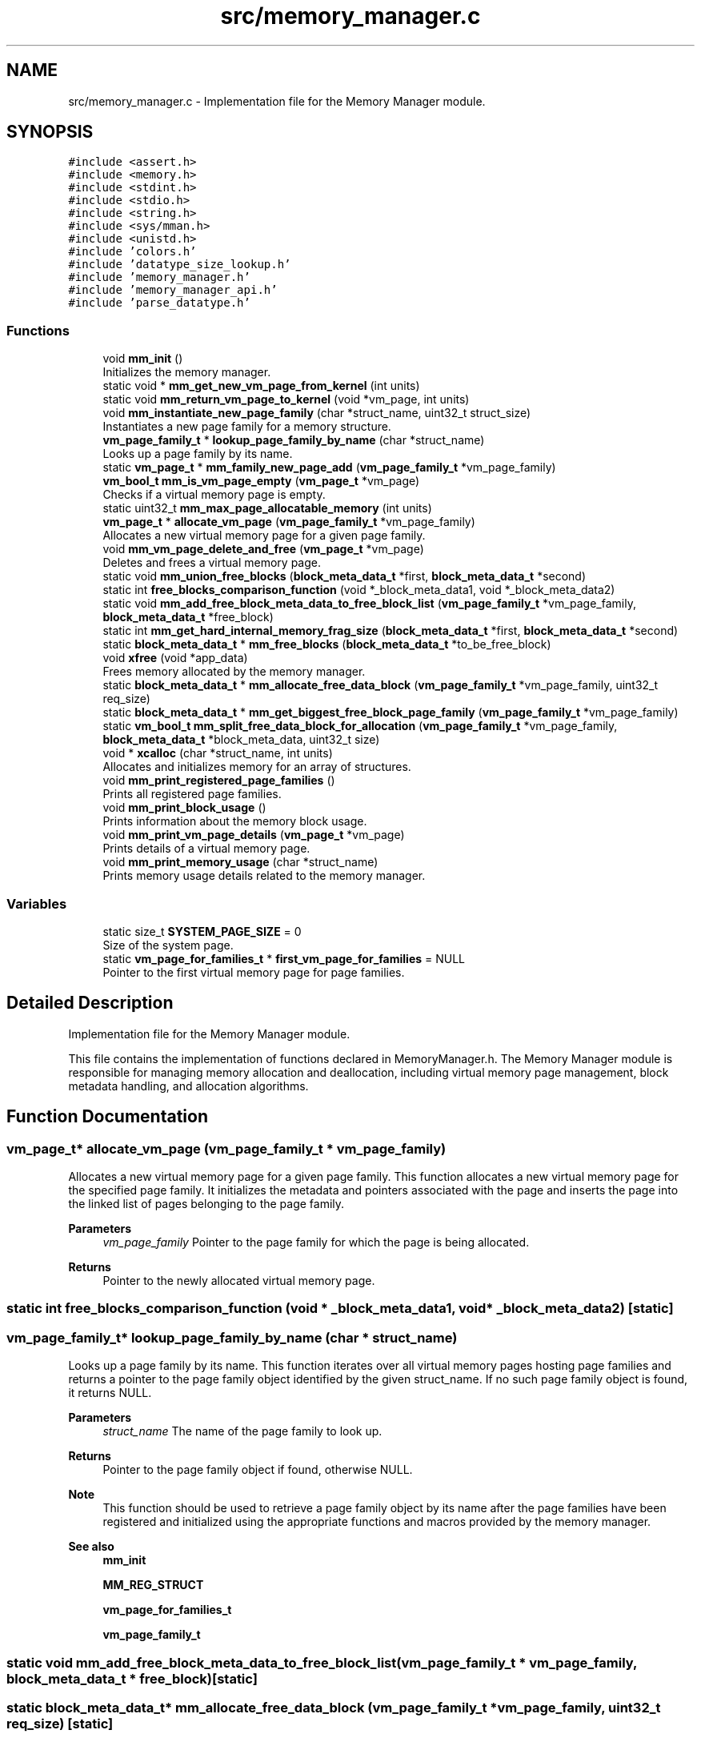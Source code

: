 .TH "src/memory_manager.c" 3 "Wed Aug 21 2024" "Linux Memeory Manager" \" -*- nroff -*-
.ad l
.nh
.SH NAME
src/memory_manager.c \- Implementation file for the Memory Manager module\&.  

.SH SYNOPSIS
.br
.PP
\fC#include <assert\&.h>\fP
.br
\fC#include <memory\&.h>\fP
.br
\fC#include <stdint\&.h>\fP
.br
\fC#include <stdio\&.h>\fP
.br
\fC#include <string\&.h>\fP
.br
\fC#include <sys/mman\&.h>\fP
.br
\fC#include <unistd\&.h>\fP
.br
\fC#include 'colors\&.h'\fP
.br
\fC#include 'datatype_size_lookup\&.h'\fP
.br
\fC#include 'memory_manager\&.h'\fP
.br
\fC#include 'memory_manager_api\&.h'\fP
.br
\fC#include 'parse_datatype\&.h'\fP
.br

.SS "Functions"

.in +1c
.ti -1c
.RI "void \fBmm_init\fP ()"
.br
.RI "Initializes the memory manager\&. "
.ti -1c
.RI "static void * \fBmm_get_new_vm_page_from_kernel\fP (int units)"
.br
.ti -1c
.RI "static void \fBmm_return_vm_page_to_kernel\fP (void *vm_page, int units)"
.br
.ti -1c
.RI "void \fBmm_instantiate_new_page_family\fP (char *struct_name, uint32_t struct_size)"
.br
.RI "Instantiates a new page family for a memory structure\&. "
.ti -1c
.RI "\fBvm_page_family_t\fP * \fBlookup_page_family_by_name\fP (char *struct_name)"
.br
.RI "Looks up a page family by its name\&. "
.ti -1c
.RI "static \fBvm_page_t\fP * \fBmm_family_new_page_add\fP (\fBvm_page_family_t\fP *vm_page_family)"
.br
.ti -1c
.RI "\fBvm_bool_t\fP \fBmm_is_vm_page_empty\fP (\fBvm_page_t\fP *vm_page)"
.br
.RI "Checks if a virtual memory page is empty\&. "
.ti -1c
.RI "static uint32_t \fBmm_max_page_allocatable_memory\fP (int units)"
.br
.ti -1c
.RI "\fBvm_page_t\fP * \fBallocate_vm_page\fP (\fBvm_page_family_t\fP *vm_page_family)"
.br
.RI "Allocates a new virtual memory page for a given page family\&. "
.ti -1c
.RI "void \fBmm_vm_page_delete_and_free\fP (\fBvm_page_t\fP *vm_page)"
.br
.RI "Deletes and frees a virtual memory page\&. "
.ti -1c
.RI "static void \fBmm_union_free_blocks\fP (\fBblock_meta_data_t\fP *first, \fBblock_meta_data_t\fP *second)"
.br
.ti -1c
.RI "static int \fBfree_blocks_comparison_function\fP (void *_block_meta_data1, void *_block_meta_data2)"
.br
.ti -1c
.RI "static void \fBmm_add_free_block_meta_data_to_free_block_list\fP (\fBvm_page_family_t\fP *vm_page_family, \fBblock_meta_data_t\fP *free_block)"
.br
.ti -1c
.RI "static int \fBmm_get_hard_internal_memory_frag_size\fP (\fBblock_meta_data_t\fP *first, \fBblock_meta_data_t\fP *second)"
.br
.ti -1c
.RI "static \fBblock_meta_data_t\fP * \fBmm_free_blocks\fP (\fBblock_meta_data_t\fP *to_be_free_block)"
.br
.ti -1c
.RI "void \fBxfree\fP (void *app_data)"
.br
.RI "Frees memory allocated by the memory manager\&. "
.ti -1c
.RI "static \fBblock_meta_data_t\fP * \fBmm_allocate_free_data_block\fP (\fBvm_page_family_t\fP *vm_page_family, uint32_t req_size)"
.br
.ti -1c
.RI "static \fBblock_meta_data_t\fP * \fBmm_get_biggest_free_block_page_family\fP (\fBvm_page_family_t\fP *vm_page_family)"
.br
.ti -1c
.RI "static \fBvm_bool_t\fP \fBmm_split_free_data_block_for_allocation\fP (\fBvm_page_family_t\fP *vm_page_family, \fBblock_meta_data_t\fP *block_meta_data, uint32_t size)"
.br
.ti -1c
.RI "void * \fBxcalloc\fP (char *struct_name, int units)"
.br
.RI "Allocates and initializes memory for an array of structures\&. "
.ti -1c
.RI "void \fBmm_print_registered_page_families\fP ()"
.br
.RI "Prints all registered page families\&. "
.ti -1c
.RI "void \fBmm_print_block_usage\fP ()"
.br
.RI "Prints information about the memory block usage\&. "
.ti -1c
.RI "void \fBmm_print_vm_page_details\fP (\fBvm_page_t\fP *vm_page)"
.br
.RI "Prints details of a virtual memory page\&. "
.ti -1c
.RI "void \fBmm_print_memory_usage\fP (char *struct_name)"
.br
.RI "Prints memory usage details related to the memory manager\&. "
.in -1c
.SS "Variables"

.in +1c
.ti -1c
.RI "static size_t \fBSYSTEM_PAGE_SIZE\fP = 0"
.br
.RI "Size of the system page\&. "
.ti -1c
.RI "static \fBvm_page_for_families_t\fP * \fBfirst_vm_page_for_families\fP = NULL"
.br
.RI "Pointer to the first virtual memory page for page families\&. "
.in -1c
.SH "Detailed Description"
.PP 
Implementation file for the Memory Manager module\&. 

This file contains the implementation of functions declared in MemoryManager\&.h\&. The Memory Manager module is responsible for managing memory allocation and deallocation, including virtual memory page management, block metadata handling, and allocation algorithms\&. 
.SH "Function Documentation"
.PP 
.SS "\fBvm_page_t\fP* allocate_vm_page (\fBvm_page_family_t\fP * vm_page_family)"

.PP
Allocates a new virtual memory page for a given page family\&. This function allocates a new virtual memory page for the specified page family\&. It initializes the metadata and pointers associated with the page and inserts the page into the linked list of pages belonging to the page family\&.
.PP
\fBParameters\fP
.RS 4
\fIvm_page_family\fP Pointer to the page family for which the page is being allocated\&.
.RE
.PP
\fBReturns\fP
.RS 4
Pointer to the newly allocated virtual memory page\&. 
.RE
.PP

.SS "static int free_blocks_comparison_function (void * _block_meta_data1, void * _block_meta_data2)\fC [static]\fP"

.SS "\fBvm_page_family_t\fP* lookup_page_family_by_name (char * struct_name)"

.PP
Looks up a page family by its name\&. This function iterates over all virtual memory pages hosting page families and returns a pointer to the page family object identified by the given struct_name\&. If no such page family object is found, it returns NULL\&.
.PP
\fBParameters\fP
.RS 4
\fIstruct_name\fP The name of the page family to look up\&.
.RE
.PP
\fBReturns\fP
.RS 4
Pointer to the page family object if found, otherwise NULL\&.
.RE
.PP
\fBNote\fP
.RS 4
This function should be used to retrieve a page family object by its name after the page families have been registered and initialized using the appropriate functions and macros provided by the memory manager\&.
.RE
.PP
\fBSee also\fP
.RS 4
\fBmm_init\fP 
.PP
\fBMM_REG_STRUCT\fP 
.PP
\fBvm_page_for_families_t\fP 
.PP
\fBvm_page_family_t\fP 
.RE
.PP

.SS "static void mm_add_free_block_meta_data_to_free_block_list (\fBvm_page_family_t\fP * vm_page_family, \fBblock_meta_data_t\fP * free_block)\fC [static]\fP"

.SS "static \fBblock_meta_data_t\fP* mm_allocate_free_data_block (\fBvm_page_family_t\fP * vm_page_family, uint32_t req_size)\fC [static]\fP"

.SS "static \fBvm_page_t\fP* mm_family_new_page_add (\fBvm_page_family_t\fP * vm_page_family)\fC [static]\fP"

.SS "static \fBblock_meta_data_t\fP* mm_free_blocks (\fBblock_meta_data_t\fP * to_be_free_block)\fC [static]\fP"
1 Pointer to the freed block
.PP
2 Marking the block as free
.PP
3 Next block pointer
.PP
4 Union two free blocks
.PP
5 Delete and free the hosting page
.SS "static \fBblock_meta_data_t\fP* mm_get_biggest_free_block_page_family (\fBvm_page_family_t\fP * vm_page_family)\fC [inline]\fP, \fC [static]\fP"

.SS "static int mm_get_hard_internal_memory_frag_size (\fBblock_meta_data_t\fP * first, \fBblock_meta_data_t\fP * second)\fC [static]\fP"

.SS "static void* mm_get_new_vm_page_from_kernel (int units)\fC [static]\fP"

.SS "void mm_init ()"

.PP
Initializes the memory manager\&. This function initializes the memory manager\&. It sets up necessary configurations and parameters for memory management operations within the program\&. It specifically determines the system page size using the \fCgetpagesize()\fP system call and assigns it to the global variable \fCSYSTEM_PAGE_SIZE\fP\&.
.PP
\fBNote\fP
.RS 4
This function should be called before any memory management operations are performed within the program\&. It is typically called at the beginning of the program execution to ensure proper initialization of memory management functionalities\&.
.RE
.PP
\fBWarning\fP
.RS 4
This function relies on the \fCgetpagesize()\fP system call to determine the system page size\&. Therefore, it may not be portable across all platforms\&. It is primarily intended for use in Unix-like systems where \fCgetpagesize()\fP is available\&.
.RE
.PP
\fBSee also\fP
.RS 4
man getpagesize() 
.RE
.PP

.SS "void mm_instantiate_new_page_family (char * struct_name, uint32_t struct_size)"

.PP
Instantiates a new page family for a memory structure\&. This function creates a new page family for a memory structure identified by its name and size\&. It allocates memory for the page family and adds it to the existing virtual memory pages if necessary\&. Each page family can contain multiple memory structures of the same type\&.
.PP
\fBParameters\fP
.RS 4
\fIstruct_name\fP The name of the memory structure\&. 
.br
\fIstruct_size\fP The size of the memory structure\&.
.RE
.PP
\fBNote\fP
.RS 4
If the size of the memory structure exceeds the system page size, an error message is printed, and the function returns without creating the page family\&.
.PP
This function maintains a linked list of virtual memory pages (\fCfirst_vm_page_for_families\fP) to store the page families\&. If there are no existing pages, it allocates a new page and initializes it with the first page family\&. If the existing pages are full, it allocates a new page and adds it to the beginning of the linked list\&.
.PP
If a page family with the same name already exists, an assertion error is triggered, indicating a conflict in page family instantiation\&.
.RE
.PP
\fBWarning\fP
.RS 4
This function relies on the \fC\fBmm_get_new_vm_page_from_kernel()\fP\fP function to allocate memory from the kernel for the page family\&. Improper use or misuse of this function can lead to memory leaks or system instability\&.
.RE
.PP
\fBSee also\fP
.RS 4
\fBmm_get_new_vm_page_from_kernel()\fP 
.RE
.PP

.SS "\fBvm_bool_t\fP mm_is_vm_page_empty (\fBvm_page_t\fP * vm_page)"

.PP
Checks if a virtual memory page is empty\&. This function determines whether a virtual memory page is empty based on its metadata\&.
.PP
\fBParameters\fP
.RS 4
\fIvm_page\fP Pointer to the virtual memory page to be checked\&.
.RE
.PP
\fBReturns\fP
.RS 4
.IP "\(bu" 2
MM_TRUE if the page is empty\&.
.IP "\(bu" 2
MM_FALSE if the page is not empty or if the input pointer is NULL\&.
.PP
.RE
.PP
\fBNote\fP
.RS 4
A virtual memory page is considered empty if all the following conditions are met:
.IP "\(bu" 2
The 'next_block' pointer in the block metadata is NULL, indicating no next block\&.
.IP "\(bu" 2
The 'prev_block' pointer in the block metadata is NULL, indicating no previous block\&.
.IP "\(bu" 2
The 'is_free' flag in the block metadata is set to MM_TRUE, indicating the page is free\&.
.PP
.RE
.PP
\fBWarning\fP
.RS 4
It is important to ensure that the 'vm_page' parameter is a valid pointer to a virtual memory page structure\&. Passing invalid or uninitialized pointers may result in undefined behavior\&. 
.RE
.PP

.SS "static uint32_t mm_max_page_allocatable_memory (int units)\fC [inline]\fP, \fC [static]\fP"

.SS "void mm_print_block_usage ()"

.PP
Prints information about the memory block usage\&. This function iterates through all virtual memory pages and their associated memory block families to print information about the memory block usage, including the total block count, free block count, occupied block count, and application memory usage\&. 
.SS "void mm_print_memory_usage (char * struct_name)"

.PP
Prints memory usage details related to the memory manager\&. This function prints information about the memory usage of the memory manager, including details of each virtual memory page family and the total memory being used\&. Optionally, it can filter the output by a specific structure name\&.
.PP
\fBParameters\fP
.RS 4
\fIstruct_name\fP Optional parameter to filter the output by a specific structure name\&. 
.RE
.PP

.SS "void mm_print_registered_page_families ()"

.PP
Prints all registered page families\&. This function prints all page families that have been registered with the Linux Memory Manager\&. It iterates over all virtual memory pages hosting page families and prints information about each page family, including its name and size\&.
.PP
\fBNote\fP
.RS 4
This function should be invoked after the application has performed registration for all its structures using the \fCMM_REG_STRUCT\fP macro\&. It relies on the \fCfirst_vm_page_for_families\fP global variable, which maintains a linked list of virtual memory pages containing page families\&.
.RE
.PP
\fBSee also\fP
.RS 4
\fBMM_REG_STRUCT\fP 
.RE
.PP

.SS "void mm_print_vm_page_details (\fBvm_page_t\fP * vm_page)"

.PP
Prints details of a virtual memory page\&. This function prints detailed information about a virtual memory page, including its next and previous pointers, page family name, and information about each block within the page\&.
.PP
\fBParameters\fP
.RS 4
\fIvm_page\fP Pointer to the virtual memory page\&. 
.RE
.PP

.SS "static void mm_return_vm_page_to_kernel (void * vm_page, int units)\fC [static]\fP"

.SS "static \fBvm_bool_t\fP mm_split_free_data_block_for_allocation (\fBvm_page_family_t\fP * vm_page_family, \fBblock_meta_data_t\fP * block_meta_data, uint32_t size)\fC [static]\fP"

.SS "static void mm_union_free_blocks (\fBblock_meta_data_t\fP * first, \fBblock_meta_data_t\fP * second)\fC [static]\fP"

.SS "void mm_vm_page_delete_and_free (\fBvm_page_t\fP * vm_page)"

.PP
Deletes and frees a virtual memory page\&. This function deletes and frees a virtual memory page\&. It removes the page from the linked list of pages belonging to its page family and deallocates the memory associated with the page\&.
.PP
\fBParameters\fP
.RS 4
\fIvm_page\fP Pointer to the virtual memory page to be deleted and freed\&. 
.RE
.PP

.SS "void* xcalloc (char * struct_name, int units)"

.PP
Allocates and initializes memory for an array of structures\&. This function allocates memory for an array of structures of the specified type and initializes the memory to zero\&. It first looks up the page family associated with the specified structure name to determine the size of the structure\&. Then, it checks if the requested memory size exceeds the maximum allocatable memory per page\&. If the allocation is successful, it initializes the allocated memory to zero and returns a pointer to the allocated memory\&.
.PP
\fBParameters\fP
.RS 4
\fIstruct_name\fP The name of the structure type for which memory is to be allocated\&. 
.br
\fIunits\fP The number of structures to allocate\&.
.RE
.PP
\fBReturns\fP
.RS 4
A pointer to the allocated memory if successful, or NULL if the allocation fails\&.
.RE
.PP
\fBNote\fP
.RS 4
This function assumes that the specified structure type has been registered with the Memory Manager using the mm_register_structure function\&. It also assumes that the specified structure type has a corresponding page family registered with the Memory Manager\&. 
.RE
.PP

.SS "void xfree (void * app_data)"

.PP
Frees memory allocated by the memory manager\&. This function is used to free memory that was previously allocated by the memory manager\&. It takes a pointer to the memory to be freed as its argument\&. The pointer is adjusted to point to the block metadata, and then it is passed to the memory manager's free blocks function\&.
.PP
\fBParameters\fP
.RS 4
\fIapp_data\fP Pointer to the memory to be freed\&. 
.RE
.PP

.SH "Variable Documentation"
.PP 
.SS "\fBvm_page_for_families_t\fP* first_vm_page_for_families = NULL\fC [static]\fP"

.PP
Pointer to the first virtual memory page for page families\&. This static pointer variable holds the address of the first virtual memory page used to store page families\&. It is initialized to NULL, indicating that no virtual memory page is currently allocated for page families\&. As page families are instantiated, new virtual memory pages may be allocated and linked to this pointer\&.
.PP
\fBNote\fP
.RS 4
This variable is static and should be accessible only within the scope of the file in which it is declared\&. It is used to maintain the linked list of virtual memory pages for page families throughout the program\&. 
.RE
.PP

.SS "size_t SYSTEM_PAGE_SIZE = 0\fC [static]\fP"

.PP
Size of the system page\&. This static variable holds the size of the system page\&. It is initialized to 0 and should be updated to the actual size of the system page during program initialization using a system-specific function or method\&.
.PP
\fBNote\fP
.RS 4
This variable should be initialized to the size of the system page before any memory management operations are performed within the program\&. The actual size of the system page depends on the underlying operating system and hardware architecture\&. 
.RE
.PP

.SH "Author"
.PP 
Generated automatically by Doxygen for Linux Memeory Manager from the source code\&.
